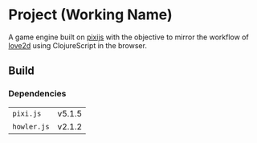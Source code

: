* Project (Working Name)
A game engine built on [[https://github.com/pixijs/pixi.js][pixijs]] with the objective to mirror the workflow of [[https://love2d.org/][love2d]] using ClojureScript in the browser.

** Build

*** Dependencies
| =pixi.js=   | v5.1.5 |
| =howler.js= | v2.1.2 |





